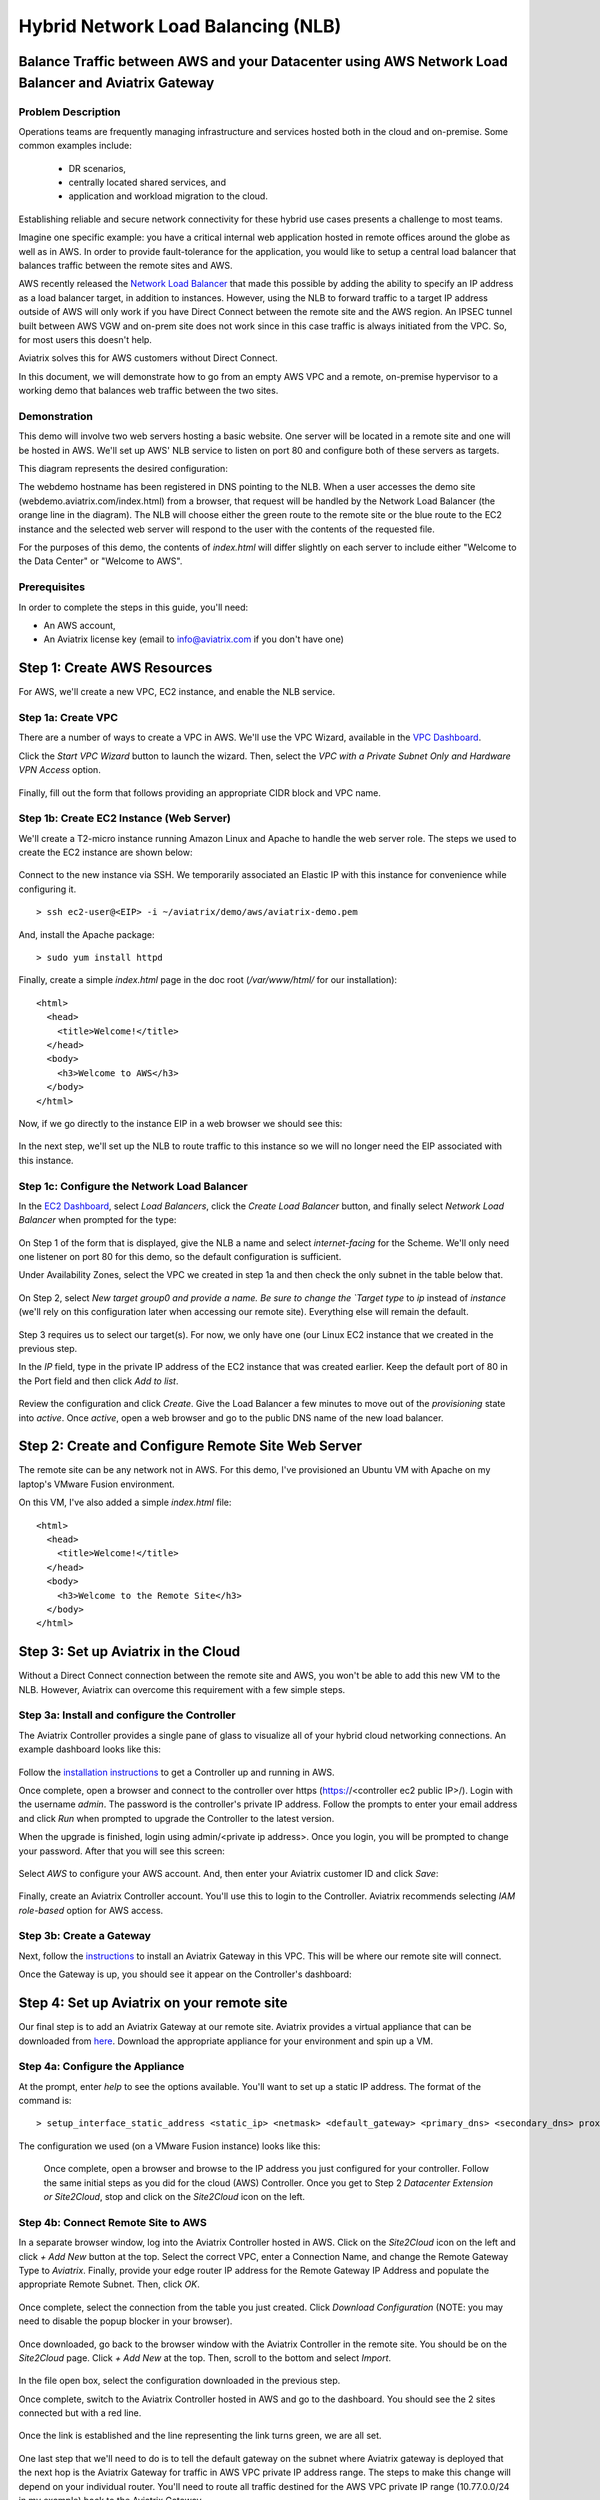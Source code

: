 .. meta::
   :description: Using the AWS Network Load Balancer and Aviatrix Gateway to balance loads between the cloud and a remote office or datacenter
   :keywords: NLB, network load balancer, aviatrix, balance workload

.. role:: orange

.. role:: green

.. role:: blue

.. raw:: html

   <style>
     .orange {
       color: #FFB366;
     }
     .blue {
       color: #0066CC;
     }
     .green {
       color: #006633;
     }
   </style>

================================================================================
Hybrid Network Load Balancing (NLB)
================================================================================

Balance Traffic between AWS and your Datacenter using AWS Network Load Balancer and Aviatrix Gateway
----------------------------------------------------------------------------------------------------

Problem Description
^^^^^^^^^^^^^^^^^^^
Operations teams are frequently managing infrastructure and services hosted both in the cloud and on-premise.  Some common examples include:

  * DR scenarios,
  * centrally located shared services, and
  * application and workload migration to the cloud.

Establishing reliable and secure network connectivity for these hybrid use cases presents a challenge to most teams.

Imagine one specific example: you have a critical internal web application hosted in remote offices around the globe as well as in AWS.  In order to provide fault-tolerance for the application, you would like to setup a central load balancer that balances traffic between the remote sites and AWS. 

AWS recently released the `Network Load Balancer <http://docs.aws.amazon.com/elasticloadbalancing/latest/network/introduction.html>`_ that made this 
possible by adding the ability to specify an IP address as a load balancer target, in addition to instances.  However, using the NLB to forward traffic to a target IP address outside of AWS will only work if you have Direct Connect between the remote site and the AWS region.  An IPSEC tunnel built between AWS VGW and on-prem site does not work since in this case traffic is always initiated from the VPC. So, for most users this doesn't help.

Aviatrix solves this for AWS customers without Direct Connect.

In this document, we will demonstrate how to go from an empty AWS VPC and a remote, on-premise hypervisor to a working demo that balances web traffic between the two sites.

Demonstration
^^^^^^^^^^^^^
This demo will involve two web servers hosting a basic website.  One server will be located in a remote site and one will be hosted in AWS.  We'll set up AWS' NLB service to listen on port 80 and configure both of these servers as targets.

This diagram represents the desired configuration:

|image1|

The webdemo hostname has been registered in DNS pointing to the NLB.  When a user accesses the demo site (webdemo.aviatrix.com/index.html) from a browser, that request will be handled by the Network Load Balancer  (the :orange:`orange` line in the diagram).  The NLB will choose either the :green:`green` route to the remote site or the :blue:`blue` route to the EC2 instance and the selected web server will respond to the user with the contents of the requested file.

For the purposes of this demo, the contents of `index.html` will differ slightly on each server to include either "Welcome to the Data Center" or "Welcome to AWS".

Prerequisites
^^^^^^^^^^^^^
In order to complete the steps in this guide, you'll need:

- An AWS account,
- An Aviatrix license key (email to info@aviatrix.com if you don't have one)


Step 1: Create AWS Resources
----------------------------
For AWS, we'll create a new VPC, EC2 instance, and enable the NLB service.

Step 1a: Create VPC
^^^^^^^^^^^^^^^^^^^
There are a number of ways to create a VPC in AWS.  We'll use the VPC Wizard, available in the `VPC Dashboard <https://console.aws.amazon.com/vpc/home>`_.

Click the `Start VPC Wizard` button to launch the wizard.  Then, select the `VPC with a Private Subnet Only and Hardware VPN Access` option.

 |imageAWSVPC1|

Finally, fill out the form that follows providing an appropriate CIDR block and VPC name.

 |imageAWSVPC2|

Step 1b: Create EC2 Instance (Web Server)
^^^^^^^^^^^^^^^^^^^^^^^^^^^^^^^^^^^^^^^^^
We'll create a T2-micro instance running Amazon Linux and Apache to handle the web server role.  The steps we used to create the EC2 instance are shown below:

 |imageAWSEC20|

 |imageAWSEC21|

 |imageAWSEC22|

Connect to the new instance via SSH.  We temporarily associated an Elastic IP with this instance for convenience while configuring it. ::

  > ssh ec2-user@<EIP> -i ~/aviatrix/demo/aws/aviatrix-demo.pem

And, install the Apache package::

  > sudo yum install httpd

Finally, create a simple `index.html` page in the doc root (`/var/www/html/` for our installation)::

  <html>
    <head>
      <title>Welcome!</title>
    </head>
    <body>
      <h3>Welcome to AWS</h3>
    </body>
  </html>

Now, if we go directly to the instance EIP in a web browser we should see this:

  |imageAWSEC25|

In the next step, we'll set up the NLB to route traffic to this instance so we will no longer need the EIP associated with this instance.

Step 1c: Configure the Network Load Balancer
^^^^^^^^^^^^^^^^^^^^^^^^^^^^^^^^^^^^^^^^^^^^
In the `EC2 Dashboard <https://console.aws.amazon.com/ec2/home>`_, select `Load Balancers`, click the `Create Load Balancer` button, and finally select `Network Load Balancer` when prompted for the type:

  |imageAWSNLB1|

On Step 1 of the form that is displayed, give the NLB a name and select `internet-facing` for the Scheme.  We'll only need one listener on port 80 for this demo, so the default configuration is sufficient.

Under Availability Zones, select the VPC we created in step 1a and then check the only subnet in the table below that.

  |imageAWSNLB2|

On Step 2, select `New target group0 and provide a name.  Be sure to change the `Target type` to `ip` instead of `instance` (we'll rely on this configuration later when accessing our remote site).  Everything else will remain the default.

  |imageAWSNLB3|

Step 3 requires us to select our target(s).  For now, we only have one (our Linux EC2 instance that we created in the previous step.

In the `IP` field, type in the private IP address of the EC2 instance that was created earlier.  Keep the default port of 80 in the Port field and then click `Add to list`.

  |imageAWSNLB4|

Review the configuration and click `Create`.   Give the Load Balancer a few minutes to move out of the `provisioning` state into `active`.  Once `active`, open a web browser and go to the public DNS name of the new load balancer.
 
Step 2: Create and Configure Remote Site Web Server
---------------------------------------------------
The remote site can be any network not in AWS.  For this demo, I've provisioned an Ubuntu VM with Apache on my laptop's VMware Fusion environment.

On this VM, I've also added a simple `index.html` file::

  <html>
    <head>
      <title>Welcome!</title>
    </head>
    <body>
      <h3>Welcome to the Remote Site</h3>
    </body>
  </html>

Step 3: Set up Aviatrix in the Cloud
------------------------------------
Without a Direct Connect connection between the remote site and AWS, you won't be able to add this new VM to the NLB.  However, Aviatrix can overcome this requirement with a few simple steps.

Step 3a: Install and configure the Controller
^^^^^^^^^^^^^^^^^^^^^^^^^^^^^^^^^^^^^^^^^^^^^
The Aviatrix Controller provides a single pane of glass to visualize all of your hybrid cloud networking connections.  An example dashboard looks like this:

 |imageAvtxDashboard0|

Follow the `installation instructions <http://docs.aviatrix.com/StartUpGuides/aviatrix-cloud-controller-startup-guide.html>`_ to get a Controller up and running in AWS.

Once complete, open a browser and connect to the controller over https (https://<controller ec2 public IP>/).  Login with the username `admin`.  The password is the controller's private IP address.  Follow the prompts to enter your email address and click `Run` when prompted to upgrade the Controller to the latest version.

When the upgrade is finished, login using admin/<private ip address>.  Once you login, you will be prompted to change your password.  After that you will see this screen:

  |imageController4|

Select `AWS` to configure your AWS account.  And, then enter your Aviatrix customer ID and click `Save`:

  |imageController5|

Finally, create an Aviatrix Controller account.  You'll use this to login to the Controller.  Aviatrix recommends selecting `IAM role-based` option for AWS access.

  |imageController6|

Step 3b: Create a Gateway
^^^^^^^^^^^^^^^^^^^^^^^^^
Next, follow the `instructions <http://docs.aviatrix.com/HowTos/gateway.html>`_ to install an Aviatrix Gateway in this VPC.  This will be where our remote site will connect. 

Once the Gateway is up, you should see it appear on the Controller's dashboard:

  |imageGateway2|
  
  
Step 4: Set up Aviatrix on your remote site
-------------------------------------------

Our final step is to add an Aviatrix Gateway at our remote site.  Aviatrix provides a virtual appliance that can be downloaded from `here <http://aviatrix.com/download/>`__.  Download the appropriate appliance for your environment and spin up a VM.

Step 4a: Configure the Appliance
^^^^^^^^^^^^^^^^^^^^^^^^^^^^^^^^
At the prompt, enter `help` to see the options available.  You'll want to set up a static IP address.  The format of the command is::

 > setup_interface_static_address <static_ip> <netmask> <default_gateway> <primary_dns> <secondary_dns> proxy {true|false}

The configuration we used (on a VMware Fusion instance) looks like this:

  |imageCloudN0|

  Once complete, open a browser and browse to the IP address you just configured for your controller.   Follow the same initial steps as you did for the cloud (AWS) Controller.  Once you get to Step 2 `Datacenter Extension or Site2Cloud`, stop and click on the `Site2Cloud` icon on the left.

  |imageCloudN1|

Step 4b: Connect Remote Site to AWS
^^^^^^^^^^^^^^^^^^^^^^^^^^^^^^^^^^^
In a separate browser window, log into the Aviatrix Controller hosted in AWS.  Click on the `Site2Cloud` icon on the left and click `+ Add New` button at the top.  Select the correct VPC, enter a Connection Name, and change the Remote Gateway Type to `Aviatrix`.  Finally, provide your edge router IP address for the Remote Gateway IP Address and populate the appropriate Remote Subnet.  Then, click `OK`.

  |imageSite2Cloud0|

Once complete, select the connection from the table you just created.  Click `Download Configuration` (NOTE: you may need to disable the popup blocker in your browser).

  |imageSite2Cloud1|

Once downloaded, go back to the browser window with the Aviatrix Controller in the remote site.  You should be on the `Site2Cloud` page.  Click `+ Add New` at the top.  Then, scroll to the bottom and select `Import`.

  |imageSite2Cloud2|

In the file open box, select the configuration downloaded in the previous step.

Once complete, switch to the Aviatrix Controller hosted in AWS and go to the dashboard.  You should see the 2 sites connected but with a red line.

  |imageSite2Cloud3|

Once the link is established and the line representing the link turns green, we are all set.

  |imageSite2Cloud4|


One last step that we'll need to do is to tell the default gateway on the subnet where Aviatrix gateway is deployed that the next hop is the Aviatrix Gateway for traffic in AWS VPC private IP address range.  The steps to make this change will depend on your individual router.  You'll need to route all traffic destined for the AWS VPC private IP range (10.77.0.0/24 in my example) back to the Aviatrix Gateway.

Step 4c: Add Remote Site Web Server to the NLB
^^^^^^^^^^^^^^^^^^^^^^^^^^^^^^^^^^^^^^^^^^^^^^
Back in the AWS console, go to the Target Groups in the EC2 Dashboard.  Click on the Target Group we created earlier and then click on `Targets`.  You should have just one IP in the list right now.  Click `Edit` and then click on the `+` icon at the top.

|imageTestTG0|

Change the `Network` drop down to `Other private IP address` and then enter the private IP address of the Ubuntu Apache VM we set up earlier on the remote side. Click `Add to list` and then `Register`.

|imageTestTG1|

|imageTestTG2|

Once the remote VM is registered, verify that the NLB shows both targets as `healthy`.  It may take a few seconds for the newly added IP to move from `initial` to `healthy`.

|imageTestTG5|

After both target IP addresses are `healthy`, we are ready to test.

Step 5: Test
------------
First, let's open a browser window to the NLB's EIP.  We should see the welcome message from one of the web servers.  On my first attempt, I saw the remote site:

|imageTest2|

Next, let's turn off the web server on remote VM::

  > sudo systemctl status apache2
  > sudo systemctl stop apache2
  > sudo systemctl status apache2

The NLB target group reports the server as `unhealthy` quickly after:

|imageTestTG7|

And, the browser, after refresh, shows the welcome message from AWS:

|imageTest1|

Next, start Apache back up on the remote VM and wait for the target group to show both targets as `healthy`.  Once both are healthy, shut down Apache on the AWS (or remove port 80 from the security group's allowed inbound ports):

|imageTest3|

Wait for the NLB to show the AWS node as `unhealthy`:

|imageTestTG8|

Now, the browser, after refresh, shows the welcome message from the remote VM:

|imageTest2|

Start Apache back up on the AWS instance (or add port 80 back to the security group):

|imageTest4|


Conclusion
----------
Aviatrix makes balancing load between AWS and remote sites easy.  But that's just the beginning.  Aviatrix makes cloud and hybrid networking as simple, dynamic, and disposable as compute and storage.  Read more about Aviatrix `here <http://aviatrix.com/products/>`__.

.. |image0| image:: AWS_NetworkLoadBalancer_Onsite_And_In_Cloud_media/Overview.png

.. |image1| image:: AWS_NetworkLoadBalancer_Onsite_And_In_Cloud_media/overview_with_aviatrix.png

.. |imageAWSVPC1| image:: AWS_NetworkLoadBalancer_Onsite_And_In_Cloud_media/aws_screenshots/create_vpc/screenshot_vpc_step_1.png

.. |imageAWSVPC2| image:: AWS_NetworkLoadBalancer_Onsite_And_In_Cloud_media/aws_screenshots/create_vpc/screenshot_vpc_step_2.png

.. |imageAWSEC20| image:: AWS_NetworkLoadBalancer_Onsite_And_In_Cloud_media/aws_screenshots/create_web_server/screenshot_EC2_step_1.png

.. |imageAWSEC21| image:: AWS_NetworkLoadBalancer_Onsite_And_In_Cloud_media/aws_screenshots/create_web_server/screenshot_EC2_step_3.png

.. |imageAWSEC22| image:: AWS_NetworkLoadBalancer_Onsite_And_In_Cloud_media/aws_screenshots/create_web_server/screenshot_EC2_step_5.png

.. |imageAWSEC25| image:: AWS_NetworkLoadBalancer_Onsite_And_In_Cloud_media/aws_screenshots/create_web_server/screenshot_web_browser_view_of_aws_httpd.png

.. |imageAWSNLB1| image:: AWS_NetworkLoadBalancer_Onsite_And_In_Cloud_media/aws_screenshots/create_nlb/screenshot_nlb_select_load_balancer_type.png

.. |imageAWSNLB2| image:: AWS_NetworkLoadBalancer_Onsite_And_In_Cloud_media/aws_screenshots/create_nlb/screenshot_configure_load_balancer_step_1.png

.. |imageAWSNLB3| image:: AWS_NetworkLoadBalancer_Onsite_And_In_Cloud_media/aws_screenshots/create_nlb/screenshot_configure_load_balancer_step_2.png

.. |imageAWSNLB4| image:: AWS_NetworkLoadBalancer_Onsite_And_In_Cloud_media/aws_screenshots/create_nlb/screenshot_configure_load_balancer_step_3.png

.. |imageAvtxDashboard0| image:: AWS_NetworkLoadBalancer_Onsite_And_In_Cloud_media/aviatrix_screenshots/screenshot_aviatrix_dashboard_sample.png

.. |imageAWSCF0| image:: AWS_NetworkLoadBalancer_Onsite_And_In_Cloud_media/aws_screenshots/create_aviatrix_using_cf/screenshot_cf_select_template.png

.. |imageAWSCF1| image:: AWS_NetworkLoadBalancer_Onsite_And_In_Cloud_media/aws_screenshots/create_aviatrix_using_cf/screenshot_cf_specify_details.png

.. |imageAWSCF2| image:: AWS_NetworkLoadBalancer_Onsite_And_In_Cloud_media/aws_screenshots/create_aviatrix_using_cf/screenshot_cf_options.png

.. |imageController0| image:: AWS_NetworkLoadBalancer_Onsite_And_In_Cloud_media/controller_setup_screenshots/screenshot_controller_email.png

.. |imageController1| image:: AWS_NetworkLoadBalancer_Onsite_And_In_Cloud_media/controller_setup_screenshots/screenshot_controller_run_update.png

.. |imageController2| image:: AWS_NetworkLoadBalancer_Onsite_And_In_Cloud_media/controller_setup_screenshots/screenshot_controller_change_password.png

.. |imageController3| image:: AWS_NetworkLoadBalancer_Onsite_And_In_Cloud_media/controller_setup_screenshots/screenshot_controller_email.png

.. |imageController4| image:: AWS_NetworkLoadBalancer_Onsite_And_In_Cloud_media/controller_setup_screenshots/screenshot_controller_wizard_home.png

.. |imageController5| image:: AWS_NetworkLoadBalancer_Onsite_And_In_Cloud_media/controller_setup_screenshots/screenshot_controller_enter_aviatrix_customer_id.png

.. |imageController6| image:: AWS_NetworkLoadBalancer_Onsite_And_In_Cloud_media/controller_setup_screenshots/screenshot_controller_create_account.png

.. |imageController7| image:: AWS_NetworkLoadBalancer_Onsite_And_In_Cloud_media/controller_setup_screenshots/screenshot_controller_stack_outputs.png

.. |imageCloudN0| image:: AWS_NetworkLoadBalancer_Onsite_And_In_Cloud_media/cloudn_screenshots/screenshot_cloudn_setup_address.png

.. |imageCloudN1| image:: AWS_NetworkLoadBalancer_Onsite_And_In_Cloud_media/cloudn_screenshots/screenshot_cloudn_site2cloud_icon_navigation.png

.. |imageGateway0| image:: AWS_NetworkLoadBalancer_Onsite_And_In_Cloud_media/aws_gateway_screenshots/screenshot_gw_nav_gateway.png

.. |imageGateway1| image:: AWS_NetworkLoadBalancer_Onsite_And_In_Cloud_media/aws_gateway_screenshots/screenshot_gw_create_new.png

.. |imageGateway2| image:: AWS_NetworkLoadBalancer_Onsite_And_In_Cloud_media/aws_gateway_screenshots/screenshot_gw_dashboard.png

.. |imageSite2Cloud0| image:: AWS_NetworkLoadBalancer_Onsite_And_In_Cloud_media/site2cloud_screenshots/screenshot_aws_site2cloud_add_new.png

.. |imageSite2Cloud1| image:: AWS_NetworkLoadBalancer_Onsite_And_In_Cloud_media/site2cloud_screenshots/screenshot_site2cloud_aws_download_config.png

.. |imageSite2Cloud2| image:: AWS_NetworkLoadBalancer_Onsite_And_In_Cloud_media/site2cloud_screenshots/screenshot_site2cloud_remote_import.png

.. |imageSite2Cloud3| image:: AWS_NetworkLoadBalancer_Onsite_And_In_Cloud_media/site2cloud_screenshots/screenshot_site2cloud_link_down.png

.. |imageSite2Cloud4| image:: AWS_NetworkLoadBalancer_Onsite_And_In_Cloud_media/site2cloud_screenshots/screenshot_site2cloud_link_up.png

.. |imageTestTG0| image:: AWS_NetworkLoadBalancer_Onsite_And_In_Cloud_media/test_screenshots/tg/screenshot_test_tg_plus.png

.. |imageTestTG1| image:: AWS_NetworkLoadBalancer_Onsite_And_In_Cloud_media/test_screenshots/tg/screenshot_test_tg_ip_about_to_add.png

.. |imageTestTG2| image:: AWS_NetworkLoadBalancer_Onsite_And_In_Cloud_media/test_screenshots/tg/screenshot_test_tg_remote_ip_added.png

.. |imageTestTG3| image:: AWS_NetworkLoadBalancer_Onsite_And_In_Cloud_media/test_screenshots/tg/screenshot_test_tg_before_adding_remote.png

.. |imageTestTG4| image:: AWS_NetworkLoadBalancer_Onsite_And_In_Cloud_media/test_screenshots/tg/screenshot_test_tg_aws_unhealthy.png

.. |imageTestTG5| image:: AWS_NetworkLoadBalancer_Onsite_And_In_Cloud_media/test_screenshots/tg/screenshot_test_tg_both_healthy.png

.. |imageTestTG6| image:: AWS_NetworkLoadBalancer_Onsite_And_In_Cloud_media/test_screenshots/tg/screenshot_test_tg_remote_ip_added.png

.. |imageTestTG7| image:: AWS_NetworkLoadBalancer_Onsite_And_In_Cloud_media/test_screenshots/tg/screenshot_test_tg_unhealthy_remote.png

.. |imageTestTG8| image:: AWS_NetworkLoadBalancer_Onsite_And_In_Cloud_media/test_screenshots/tg/screenshot_test_tg_aws_unhealthy.png

.. |imageTest0| image:: AWS_NetworkLoadBalancer_Onsite_And_In_Cloud_media/test_screenshots/screenshot_test_apache_status_then_stop.png

.. |imageTest1| image:: AWS_NetworkLoadBalancer_Onsite_And_In_Cloud_media/test_screenshots/screenshot_test_browser_aws_after_remote_unhealthy.png

.. |imageTest2| image:: AWS_NetworkLoadBalancer_Onsite_And_In_Cloud_media/test_screenshots/screenshot_test_browser_remote.png

.. |imageTest3| image:: AWS_NetworkLoadBalancer_Onsite_And_In_Cloud_media/test_screenshots/screenshot_test_sg_http_removed.png

.. |imageTest4| image:: AWS_NetworkLoadBalancer_Onsite_And_In_Cloud_media/test_screenshots/screenshot_test_sg_http_allowed.png

.. |imageTest5| image:: AWS_NetworkLoadBalancer_Onsite_And_In_Cloud_media/test_screenshots/screenshot_test_start_apache_remote.png

.. disqus::

